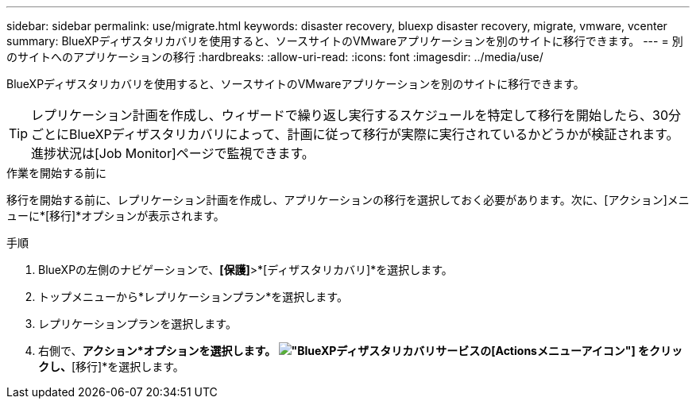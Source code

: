 ---
sidebar: sidebar 
permalink: use/migrate.html 
keywords: disaster recovery, bluexp disaster recovery, migrate, vmware, vcenter 
summary: BlueXPディザスタリカバリを使用すると、ソースサイトのVMwareアプリケーションを別のサイトに移行できます。 
---
= 別のサイトへのアプリケーションの移行
:hardbreaks:
:allow-uri-read: 
:icons: font
:imagesdir: ../media/use/


[role="lead"]
BlueXPディザスタリカバリを使用すると、ソースサイトのVMwareアプリケーションを別のサイトに移行できます。


TIP: レプリケーション計画を作成し、ウィザードで繰り返し実行するスケジュールを特定して移行を開始したら、30分ごとにBlueXPディザスタリカバリによって、計画に従って移行が実際に実行されているかどうかが検証されます。進捗状況は[Job Monitor]ページで監視できます。

.作業を開始する前に
移行を開始する前に、レプリケーション計画を作成し、アプリケーションの移行を選択しておく必要があります。次に、[アクション]メニューに*[移行]*オプションが表示されます。

.手順
. BlueXPの左側のナビゲーションで、*[保護]*>*[ディザスタリカバリ]*を選択します。
. トップメニューから*レプリケーションプラン*を選択します。
. レプリケーションプランを選択します。
. 右側で、*アクション*オプションを選択します。 image:../use/icon-horizontal-dots.png["BlueXPディザスタリカバリサービスの[Actions]メニューアイコン"] をクリックし、*[移行]*を選択します。

